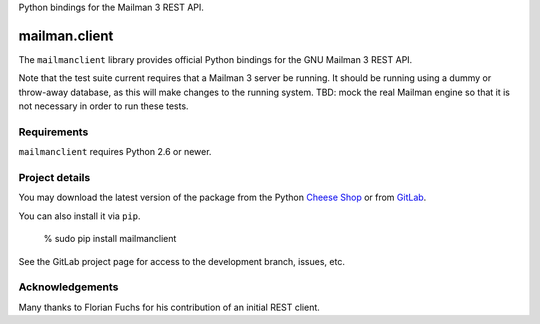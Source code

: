 Python bindings for the Mailman 3 REST API.

..
    This file is part of mailmanclient.

    mailmanclient is free software: you can redistribute it and/or modify it
    under the terms of the GNU Lesser General Public License as published by
    the Free Software Foundation, version 3 of the License.

    mailmanclient is distributed in the hope that it will be useful, but
    WITHOUT ANY WARRANTY; without even the implied warranty of MERCHANTABILITY
    or FITNESS FOR A PARTICULAR PURPOSE.  See the GNU Lesser General Public
    License for more details.

    You should have received a copy of the GNU Lesser General Public License
    along with mailman.client.  If not, see <http://www.gnu.org/licenses/>.


==============
mailman.client
==============

The ``mailmanclient`` library provides official Python bindings for the GNU
Mailman 3 REST API.

Note that the test suite current requires that a Mailman 3 server be running.
It should be running using a dummy or throw-away database, as this will make
changes to the running system.  TBD: mock the real Mailman engine so that it
is not necessary in order to run these tests.


Requirements
============

``mailmanclient`` requires Python 2.6 or newer.


Project details
===============

You may download the latest version of the package from the Python
`Cheese Shop`_ or from GitLab_.

You can also install it via ``pip``.

    % sudo pip install mailmanclient

See the GitLab project page for access to the development branch, issues, etc.


Acknowledgements
================

Many thanks to Florian Fuchs for his contribution of an initial REST client.


.. _`Cheese Shop`: https://pypi.python.org/pypi/mailmanclient
.. _GitLab: https://gitlab.com/mailman/mailmanclient
